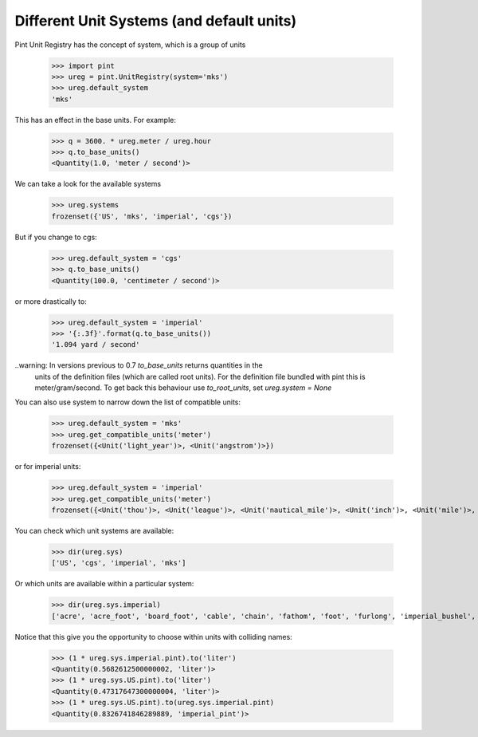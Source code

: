 .. systems_:

Different Unit Systems (and default units)
==========================================

Pint Unit Registry has the concept of system, which is a group of units

    >>> import pint
    >>> ureg = pint.UnitRegistry(system='mks')
    >>> ureg.default_system
    'mks'

This has an effect in the base units. For example:

    >>> q = 3600. * ureg.meter / ureg.hour
    >>> q.to_base_units()
    <Quantity(1.0, 'meter / second')>

We can take a look for the available systems

    >>> ureg.systems
    frozenset({'US', 'mks', 'imperial', 'cgs'})

But if you change to cgs:

    >>> ureg.default_system = 'cgs'
    >>> q.to_base_units()
    <Quantity(100.0, 'centimeter / second')>

or more drastically to:

    >>> ureg.default_system = 'imperial'
    >>> '{:.3f}'.format(q.to_base_units())
    '1.094 yard / second'

..warning: In versions previous to 0.7 `to_base_units` returns quantities in the
           units of the definition files (which are called root units). For the definition file
           bundled with pint this is meter/gram/second. To get back this behaviour use `to_root_units`,
           set `ureg.system = None`


You can also use system to narrow down the list of compatible units:

    >>> ureg.default_system = 'mks'
    >>> ureg.get_compatible_units('meter')
    frozenset({<Unit('light_year')>, <Unit('angstrom')>})

or for imperial units:

    >>> ureg.default_system = 'imperial'
    >>> ureg.get_compatible_units('meter')
    frozenset({<Unit('thou')>, <Unit('league')>, <Unit('nautical_mile')>, <Unit('inch')>, <Unit('mile')>, <Unit('yard')>, <Unit('foot')>})


You can check which unit systems are available:

    >>> dir(ureg.sys)
    ['US', 'cgs', 'imperial', 'mks']

Or which units are available within a particular system:

    >>> dir(ureg.sys.imperial)
    ['acre', 'acre_foot', 'board_foot', 'cable', 'chain', 'fathom', 'foot', 'furlong', 'imperial_bushel', 'imperial_cup', 'imperial_fluid_ounce', 'imperial_gallon', 'imperial_gill', 'imperial_pint', 'imperial_quart', 'inch', 'league', 'mile', 'nautical_mile', 'perch', 'pica', 'point', 'rood', 'square_foot', 'square_yard', 'thou', 'yard']

Notice that this give you the opportunity to choose within units with colliding names:

    >>> (1 * ureg.sys.imperial.pint).to('liter')
    <Quantity(0.5682612500000002, 'liter')>
    >>> (1 * ureg.sys.US.pint).to('liter')
    <Quantity(0.47317647300000004, 'liter')>
    >>> (1 * ureg.sys.US.pint).to(ureg.sys.imperial.pint)
    <Quantity(0.8326741846289889, 'imperial_pint')>
